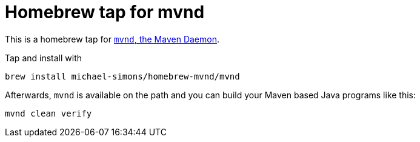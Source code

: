 = Homebrew tap for mvnd

This is a homebrew tap for https://github.com/mvndaemon/mvnd[`mvnd`, the Maven Daemon].

Tap and install with

```
brew install michael-simons/homebrew-mvnd/mvnd
```

Afterwards, `mvnd` is available on the path and you can build your Maven based Java programs like this:

```
mvnd clean verify
```
